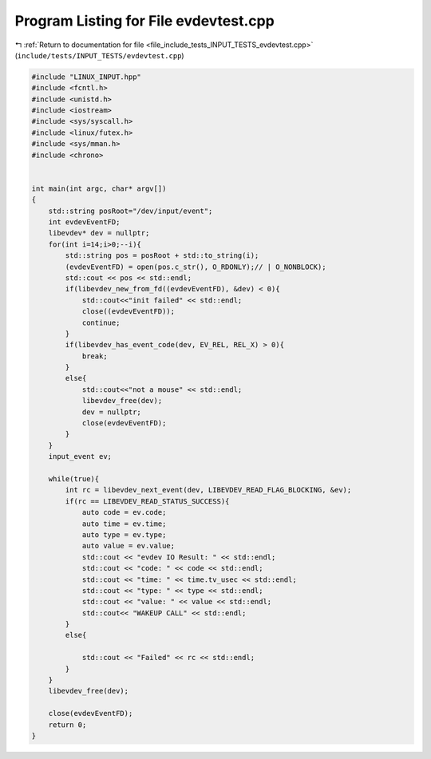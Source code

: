 
.. _program_listing_file_include_tests_INPUT_TESTS_evdevtest.cpp:

Program Listing for File evdevtest.cpp
======================================

|exhale_lsh| :ref:`Return to documentation for file <file_include_tests_INPUT_TESTS_evdevtest.cpp>` (``include/tests/INPUT_TESTS/evdevtest.cpp``)

.. |exhale_lsh| unicode:: U+021B0 .. UPWARDS ARROW WITH TIP LEFTWARDS

.. code-block:: cpp

   #include "LINUX_INPUT.hpp"
   #include <fcntl.h>
   #include <unistd.h>
   #include <iostream>
   #include <sys/syscall.h>
   #include <linux/futex.h>
   #include <sys/mman.h>
   #include <chrono>
   
   
   int main(int argc, char* argv[])
   {
       std::string posRoot="/dev/input/event";
       int evdevEventFD;
       libevdev* dev = nullptr;
       for(int i=14;i>0;--i){
           std::string pos = posRoot + std::to_string(i);
           (evdevEventFD) = open(pos.c_str(), O_RDONLY);// | O_NONBLOCK);
           std::cout << pos << std::endl;
           if(libevdev_new_from_fd((evdevEventFD), &dev) < 0){
               std::cout<<"init failed" << std::endl;
               close((evdevEventFD));
               continue;
           }
           if(libevdev_has_event_code(dev, EV_REL, REL_X) > 0){
               break;
           }
           else{
               std::cout<<"not a mouse" << std::endl;
               libevdev_free(dev);
               dev = nullptr;
               close(evdevEventFD);
           }
       }
       input_event ev;
       
       while(true){
           int rc = libevdev_next_event(dev, LIBEVDEV_READ_FLAG_BLOCKING, &ev);
           if(rc == LIBEVDEV_READ_STATUS_SUCCESS){
               auto code = ev.code;
               auto time = ev.time;
               auto type = ev.type;
               auto value = ev.value;
               std::cout << "evdev IO Result: " << std::endl;
               std::cout << "code: " << code << std::endl;
               std::cout << "time: " << time.tv_usec << std::endl;
               std::cout << "type: " << type << std::endl;
               std::cout << "value: " << value << std::endl;
               std::cout<< "WAKEUP CALL" << std::endl;
           }
           else{
               
               std::cout << "Failed" << rc << std::endl;
           }
       }
       libevdev_free(dev);
       
       close(evdevEventFD);
       return 0;
   }
